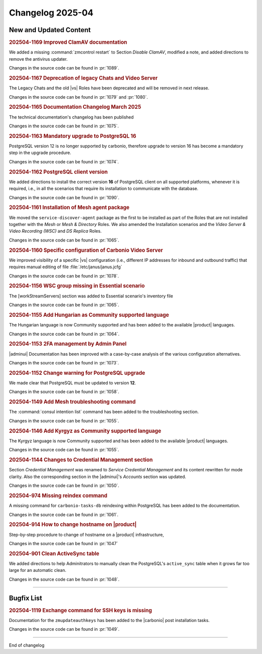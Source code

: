 Changelog 2025-04
=================


New and Updated Content
-----------------------

.. rubric:: 202504-1169 Improved ClamAV documentation

We added a missing :command:`zmcontrol restart` to Section *Disable ClamAV*, modified a note, and added directions to remove the antivirus updater.

Changes in the source code can be found in :pr:`1089`.


.. rubric:: 202504-1167 Deprecation of legacy Chats and Video Server

The Legacy Chats and the old |vs| Roles have been deprecated and will be removed in next release.

Changes in the source code can be found in :pr:`1079` and :pr:`1080`.


.. rubric:: 202504-1165  Documentation Changelog March 2025

The technical documentation's changelog has been published

Changes in the source code can be found in :pr:`1075`.


.. rubric:: 202504-1163 Mandatory upgrade to PostgreSQL 16

PostgreSQL version 12 is no longer supported by carbonio, therefore upgrade to version 16 has become a mandatory step in the upgrade procedure.

Changes in the source code can be found in :pr:`1074`.


.. rubric:: 202504-1162 PostgreSQL client version 

We added directions to install the correct version **16** of PostgreSQL client on all supported platforms, whenever it is required, i.e., in all the scenarios that require its installation to communicate with the database.

Changes in the source code can be found in :pr:`1090`.


.. rubric:: 202504-1161 Installation of Mesh agent package 

We moved the ``service-discover-agent`` package as the first to be installed as part of the Roles that are not installed together with the `Mesh` or `Mesh & Directory` Roles. We also amended the Installation scenarios and the `Video Server & Video Recording (WSC)` and `DS Replica` Roles.

Changes in the source code can be found in :pr:`1065`.


.. rubric:: 202504-1160 Specific configuration of Carbonio Video Server

We improved visibility of a specific |vs| configuration (i.e., different IP addresses for inbound and outbound traffic) that requires manual editing of file  :file:`/etc/janus/janus.jcfg` 

Changes in the source code can be found in :pr:`1078`.


.. rubric:: 202504-1156 WSC group missing in Essential scenario

The [workStreamServers] section was added to Essential scenario's inventory file

Changes in the source code can be found in :pr:`1065`.


.. rubric:: 202504-1155 Add Hungarian as Community supported language

The Hungarian language is now Community supported and has been added to the available |product| languages.

Changes in the source code can be found in :pr:`1064`.


.. rubric:: 202504-1153 2FA  management by Admin Panel

|adminui| Documentation has been improved with a case-by-case analysis of the various configuration alternatives.

Changes in the source code can be found in :pr:`1073`.


.. rubric:: 202504-1152 Change warning for PostgreSQL upgrade

We made clear that PostgreSQL must be updated to version **12**.

Changes in the source code can be found in :pr:`1058`.


.. rubric:: 202504-1149 Add Mesh troubleshooting command

The :command:`consul intention list` command has been added to the troubleshooting section.

Changes in the source code can be found in :pr:`1055`.


.. rubric:: 202504-1146 Add Kyrgyz as Community supported language

The Kyrgyz language is now Community supported and has been added to the available |product| languages.

Changes in the source code can be found in :pr:`1055`.


.. rubric:: 202504-1144 Changes to Credential Management section

Section `Credential Management` was renamed to `Service Credential Management` and its content rewritten for mode clarity. Also the corresponding section in the |adminui|'s `Accounts` section was updated.

Changes in the source code can be found in :pr:`1050`.


.. rubric:: 202504-974 Missing reindex command

A missing command for ``carbonio-tasks-db`` reindexing within PostgreSQL has been added to the documentation.

Changes in the source code can be found in :pr:`1061`.


.. rubric:: 202504-914 How to change hostname on |product|

Step-by-step procedure to change of hostname on a |product| infrastructure,

Changes in the source code can be found in :pr:`1047`


.. rubric:: 202504-901 Clean ActiveSync table

We added directions to help Adminitrators to manually clean the PostgreSQL's ``active_sync`` table when it grows far too large for an automatic clean.

Changes in the source code can be found in :pr:`1048`.

*****


Bugfix List
-----------

.. rubric:: 202504-1119 Exchange command for SSH keys is missing

Documentation for the ``zmupdateauthkeys`` has been added to the |carbonio| post installation tasks.

Changes in the source code can be found in :pr:`1049`.

*****

End of changelog

